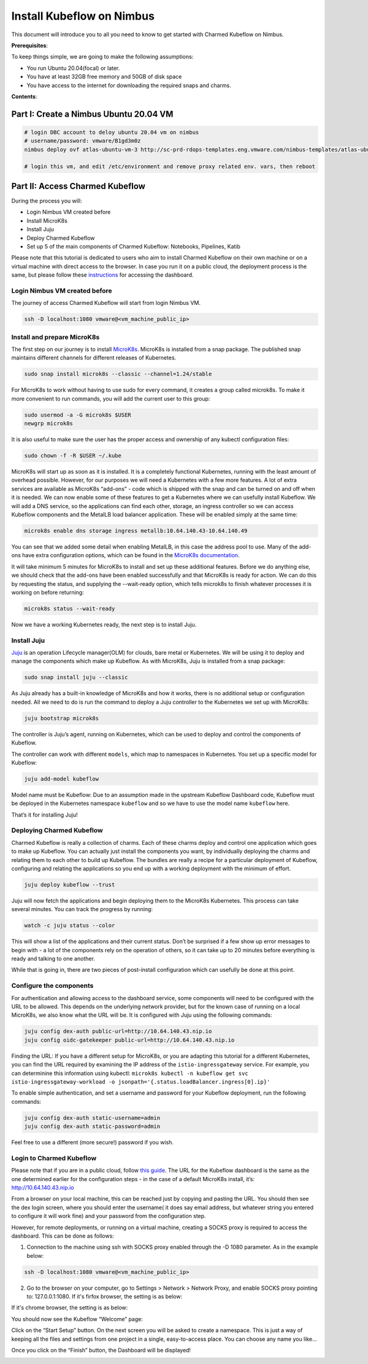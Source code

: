 ==========================
Install Kubeflow on Nimbus
==========================

This document will introduce you to all you need to know to get started with Charmed Kubeflow on Nimbus.

**Prerequisites**:

To keep things simple, we are going to make the following assumptions:

* You run Ubuntu 20.04(focal) or later.
* You have at least 32GB free memory and 50GB of disk space
* You have access to the internet for downloading the required snaps and charms.

**Contents**:

Part I: Create a Nimbus Ubuntu 20.04 VM
=======================================

.. code-block::

    # login DBC account to deloy ubuntu 20.04 vm on nimbus
    # username/password: vmware/B1gd3m0z
    nimbus deploy ovf atlas-ubuntu-vm-3 http://sc-prd-rdops-templates.eng.vmware.com/nimbus-templates/atlas-ubuntu-20-4/atlas-ubuntu-20-04/atlas-ubuntu-20-04.ovf --cpus=16

    # login this vm, and edit /etc/environment and remove proxy related env. vars, then reboot
 

Part II: Access Charmed Kubeflow
================================

During the process you will:

* Login Nimbus VM created before
* Install MicroK8s
* Install Juju
* Deploy Charmed Kubeflow
* Set up 5 of the main components of Charmed Kubeflow: Notebooks, Pipelines, Katib

Please note that this tutorial is dedicated to users who aim to install Charmed Kubeflow on their own machine or on a virtual machine with direct access to the browser. In case you run it on a public cloud, the deployment process is the same, but please follow these `instructions <https://charmed-kubeflow.io/docs/dashboard>`_ for accessing the dashboard.


Login Nimbus VM created before
------------------------------

The journey of access Charmed Kubeflow will start from login Nimbus VM.

.. code-block::

    ssh -D localhost:1080 vmware@<vm_machine_public_ip>


Install and prepare MicroK8s
------------------------------

The first step on our journey is to install `MicroK8s <https://microk8s.io/>`_. MicroK8s is installed from a snap package. The published snap maintains different channels for different releases of Kubernetes.

.. code-block:: 

    sudo snap install microk8s --classic --channel=1.24/stable

For MicroK8s to work without having to use sudo for every command, it creates a group called microk8s. To make it more convenient to run commands, you will add the current user to this group:

.. code-block:: 

    sudo usermod -a -G microk8s $USER
    newgrp microk8s

It is also useful to make sure the user has the proper access and ownership of any kubectl configuration files:

.. code-block:: 

    sudo chown -f -R $USER ~/.kube

MicroK8s will start up as soon as it is installed. It is a completely functional Kubernetes, running with the least amount of overhead possible. However, for our purposes we will need a Kubernetes with a few more features. A lot of extra services are available as MicroK8s “add-ons” - code which is shipped with the snap and can be turned on and off when it is needed. We can now enable some of these features to get a Kubernetes where we can usefully install Kubeflow. We will add a DNS service, so the applications can find each other, storage, an ingress controller so we can access Kubeflow components and the MetalLB load balancer application. These will be enabled simply at the same time:

.. code-block:: 

    microk8s enable dns storage ingress metallb:10.64.140.43-10.64.140.49

You can see that we added some detail when enabling MetalLB, in this case the address pool to use. Many of the add-ons have extra configuration options, which can be found in the `MicroK8s documentation <https://microk8s.io/docs/addon-metallb>`_.

It will take minimum 5 minutes for MicroK8s to install and set up these additional features. Before we do anything else, we should check that the add-ons have been enabled successfully and that MicroK8s is ready for action. We can do this by requesting the status, and supplying the --wait-ready option, which tells microk8s to finish whatever processes it is working on before returning:

.. code-block:: 

    microk8s status --wait-ready

Now we have a working Kubernetes ready, the next step is to install Juju.


Install Juju
------------

`Juju <https://juju.is/>`_ is an operation Lifecycle manager(OLM) for clouds, bare metal or Kubernetes. We will be using it to deploy and manage the components which make up Kubeflow.
As with MicroK8s, Juju is installed from a snap package:

.. code-block::

    sudo snap install juju --classic

As Juju already has a built-in knowledge of MicroK8s and how it works, there is no additional setup or configuration needed. All we need to do is run the command to deploy a Juju controller to the Kubernetes we set up with MicroK8s:

.. code-block::

    juju bootstrap microk8s

The controller is Juju’s agent, running on Kubernetes, which can be used to deploy and control the components of Kubeflow.

The controller can work with different ``models``, which map to namespaces in Kubernetes. You set up a specific model for Kubeflow:

.. code-block::

    juju add-model kubeflow

Model name must be Kubeflow: Due to an assumption made in the upstream Kubeflow Dashboard code, Kubeflow must be deployed in the Kubernetes namespace ``kubeflow`` and so we have to use the model name ``kubeflow`` here.

That’s it for installing Juju!


Deploying Charmed Kubeflow
--------------------------

Charmed Kubeflow is really a collection of charms. Each of these charms deploy and control one application which goes to make up Kubeflow. You can actually just install the components you want, by individually deploying the charms and relating them to each other to build up Kubeflow. The bundles are really a recipe for a particular deployment of Kubeflow, configuring and relating the applications so you end up with a working deployment with the minimum of effort.

.. code-block::

    juju deploy kubeflow --trust

Juju will now fetch the applications and begin deploying them to the MicroK8s Kubernetes. This process can take several minutes. You can track the progress by running:

.. code-block::

    watch -c juju status --color

This will show a list of the applications and their current status. Don’t be surprised if a few show up error messages to begin with - a lot of the components rely on the operation of others, so it can take up to 20 minutes before everything is ready and talking to one another.

While that is going in, there are two pieces of post-install configuration which can usefully be done at this point.


Configure the components
------------------------

For authentication and allowing access to the dashboard service, some components will need to be configured with the URL to be allowed. This depends on the underlying network provider, but for the known case of running on a local MicroK8s, we also know what the URL will be. It is configured with Juju using the following commands:

.. code-block::

    juju config dex-auth public-url=http://10.64.140.43.nip.io
    juju config oidc-gatekeeper public-url=http://10.64.140.43.nip.io

Finding the URL: If you have a different setup for MicroK8s, or you are adapting this tutorial for a different Kubernetes, you can find the URL required by examining the IP address of the ``istio-ingressgateway`` service. For example, you can determinine this information using kubectl: ``microk8s kubectl -n kubeflow get svc istio-ingressgateway-workload -o jsonpath='{.status.loadBalancer.ingress[0].ip}'``

To enable simple authentication, and set a username and password for your Kubeflow deployment, run the following commands:

.. code-block::

    juju config dex-auth static-username=admin
    juju config dex-auth static-password=admin

Feel free to use a different (more secure!) password if you wish.

Login to Charmed Kubeflow
-------------------------

Please note that if you are in a public cloud, follow `this guide <https://charmed-kubeflow.io/docs/dashboard>`_.
The URL for the Kubeflow dashboard is the same as the one determined earlier for the configuration steps - in the case of a default MicroK8s install, it’s: http://10.64.140.43.nip.io

From a browser on your local machine, this can be reached just by copying and pasting the URL. You should then see the dex login screen, where you should enter the username( it does say email address, but whatever string you entered to configure it will work fine) and your password from the configuration step.

However, for remote deployments, or running on a virtual machine, creating a SOCKS proxy is required to access the dashboard. This can be done as follows:

1. Connection to the machine using ssh with SOCKS proxy enabled through the -D 1080 parameter. As in the example below:

.. code-block::

    ssh -D localhost:1080 vmware@<vm_machine_public_ip>

2. Go to the browser on your computer, go to Settings > Network > Network Proxy, and enable SOCKS proxy pointing to: 127.0.0.1:1080. If it's firfox browser, the setting is as below:

.. image:: ../_static/install-firfox-socket-setting.png

If it's chrome browser, the setting is as below:

.. image:: ../_static/install-chrome-socket-setting.png

You should now see the Kubeflow “Welcome” page:

.. image:: ../_static/install-welcome.png

Click on the “Start Setup” button. On the next screen you will be asked to create a namespace. This is just a way of keeping all the files and settings from one project in a single, easy-to-access place. You can choose any name you like…

.. image:: ../_static/install-namespace.png

Once you click on the “Finish” button, the Dashboard will be displayed!

.. image:: ../_static/install-dashboard.png
